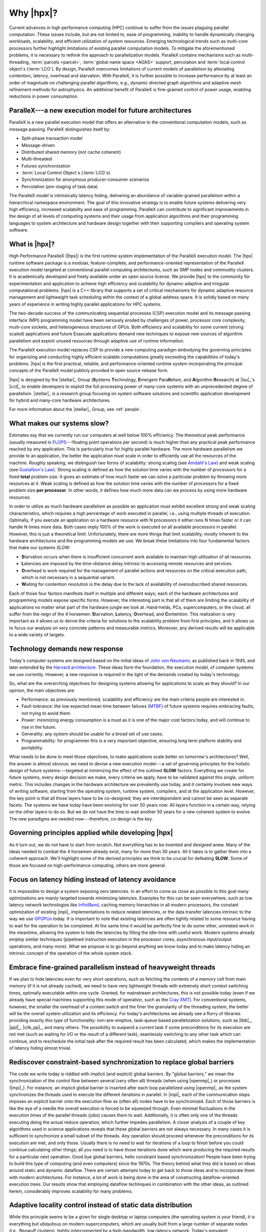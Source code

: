 ..
    Copyright (C) 2007-2013 Hartmut Kaiser

    Distributed under the Boost Software License, Version 1.0. (See accompanying
    file LICENSE_1_0.txt or copy at http://www.boost.org/LICENSE_1_0.txt)

.. _why_hpx:

==========
Why |hpx|?
==========

Current advances in high performance computing (HPC) continue to suffer from the
issues plaguing parallel computation. These issues include, but are not limited
to, ease of programming, inability to handle dynamically changing workloads,
scalability, and efficient utilization of system resources. Emerging
technological trends such as multi-core processors further highlight limitations
of existing parallel computation models. To mitigate the aforementioned
problems, it is necessary to rethink the approach to parallelization models.
ParalleX contains mechanisms such as multi-threading, :term:`parcels <parcel>`,
:term:`global name space <AGAS>` support, percolation and :term:`local control
object`\ s (:term:`LCO`). By design, ParalleX overcomes limitations of current
models of parallelism by alleviating contention, latency, overhead and
starvation. With ParalleX, it is further possible to increase performance by at
least an order of magnitude on challenging parallel algorithms, e.g., dynamic
directed graph algorithms and adaptive mesh refinement methods for astrophysics.
An additional benefit of ParalleX is fine-grained control of power usage,
enabling reductions in power consumption.

ParalleX---a new execution model for future architectures
---------------------------------------------------------

ParalleX is a new parallel execution model that offers an alternative to
the conventional computation models, such as message passing. ParalleX
distinguishes itself by:

* Split-phase transaction model
* Message-driven
* Distributed shared memory (not cache coherent)
* Multi-threaded
* Futures synchronization
* :term:`Local Control Object`\ s (:term:`LCO`\ s)
* Synchronization for anonymous producer-consumer scenarios
* Percolation (pre-staging of task data)

The ParalleX model is intrinsically latency hiding, delivering an abundance of
variable-grained parallelism within a hierarchical namespace environment. The
goal of this innovative strategy is to enable future systems delivering very
high efficiency, increased scalability and ease of programming. ParalleX can
contribute to significant improvements in the design of all levels of computing
systems and their usage from application algorithms and their programming
languages to system architecture and hardware design together with their
supporting compilers and operating system software.

What is |hpx|?
--------------

High Performance ParalleX (|hpx|) is the first runtime system implementation of
the ParalleX execution model. The |hpx| runtime software package is a modular,
feature-complete, and performance-oriented representation of the ParalleX
execution model targeted at conventional parallel computing architectures, such
as SMP nodes and commodity clusters. It is academically developed and freely
available under an open source license. We provide |hpx| to the community for
experimentation and application to achieve high efficiency and scalability for
dynamic adaptive and irregular computational problems. |hpx| is a C++ library
that supports a set of critical mechanisms for dynamic adaptive resource
management and lightweight task scheduling within the context of a global
address space. It is solidly based on many years of experience in writing highly
parallel applications for HPC systems.

The two-decade success of the communicating sequential processes (CSP) execution
model and its message passing interface (MPI) programming model have been
seriously eroded by challenges of power, processor core complexity, multi-core
sockets, and heterogeneous structures of GPUs. Both efficiency and scalability
for some current (strong scaled) applications and future Exascale applications
demand new techniques to expose new sources of algorithm parallelism and exploit
unused resources through adaptive use of runtime information.

The ParalleX execution model replaces CSP to provide a new computing paradigm
embodying the governing principles for organizing and conducting highly
efficient scalable computations greatly exceeding the capabilities of today's
problems. |hpx| is the first practical, reliable, and performance-oriented
runtime system incorporating the principal concepts of the ParalleX model
publicly provided in open source release form.

|hpx| is designed by the |stellar|_ Group (**S**\ ystems **T**\ echnology,
**E**\ mergent Para\ **ll**\ elism, and **A**\ lgorithm **R**\ esearch) at
|lsu|_'s |cct|_ to enable developers to exploit the full processing power of
many-core systems with an unprecedented degree of parallelism. |stellar|_ is a
research group focusing on system software solutions and scientific application
development for hybrid and many-core hardware architectures.

For more information about the |stellar|_ Group, see :ref:`people`.

What makes our systems slow?
----------------------------

Estimates say that we currently run our computers at well below 100% efficiency.
The theoretical peak performance (usually measured in
`FLOPS <http://en.wikipedia.org/wiki/FLOPS>`_---floating point operations per
second) is much higher than any practical peak performance reached by any
application. This is particularly true for highly parallel hardware. The more
hardware parallelism we provide to an application, the better the application
must scale in order to efficiently use all the resources of the machine. Roughly
speaking, we distinguish two forms of scalability: strong scaling (see
`Amdahl's Law <http://en.wikipedia.org/wiki/Amdahl%27s_law>`_) and weak scaling
(see `Gustafson's Law <http://en.wikipedia.org/wiki/Gustafson%27s_law>`_). Strong
scaling is defined as how the solution time varies with the number of processors
for a fixed **total** problem size. It gives an estimate of how much faster we
can solve a particular problem by throwing more resources at it. Weak scaling is
defined as how the solution time varies with the number of processors for a
fixed problem size **per processor**. In other words, it defines how much more
data can we process by using more hardware resources.

In order to utilize as much hardware parallelism as possible an application must
exhibit excellent strong and weak scaling characteristics, which requires a high
percentage of work executed in parallel, i.e., using multiple threads of
execution. Optimally, if you execute an application on a hardware resource with
N processors it either runs N times faster or it can handle N times more data.
Both cases imply 100% of the work is executed on all available processors in
parallel. However, this is just a theoretical limit. Unfortunately, there are
more things that limit scalability, mostly inherent to the hardware
architectures and the programming models we use. We break these limitations into
four fundamental factors that make our systems *SLOW*:

* **S**\ tarvation occurs when there is insufficient concurrent work available to
  maintain high utilization of all resources.
* **L**\ atencies are imposed by the time-distance delay intrinsic to accessing
  remote resources and services.
* **O**\ verhead is work required for the management of parallel actions and
  resources on the critical execution path, which is not necessary in a
  sequential variant.
* **W**\ aiting for contention resolution is the delay due to the lack of
  availability of oversubscribed shared resources.

Each of those four factors manifests itself in multiple and different ways; each
of the hardware architectures and programming models expose specific forms.
However, the interesting part is that all of them are limiting the scalability of
applications no matter what part of the hardware jungle we look at. Hand-helds,
PCs, supercomputers, or the cloud, all suffer from the reign of the 4 horsemen:
**S**\ tarvation, **L**\ atency, **O**\ verhead, and **C**\ ontention. This
realization is very important as it allows us to derive the criteria for
solutions to the scalability problem from first principles, and it allows us to
focus our analysis on very concrete patterns and measurable metrics. Moreover,
any derived results will be applicable to a wide variety of targets.

Technology demands new response
-------------------------------

Today's computer systems are designed based on the initial ideas of
`John von Neumann <http://qss.stanford.edu/~godfrey/vonNeumann/vnedvac.pdf>`_, as
published back in 1945, and later extended by the
`Harvard architecture <http://en.wikipedia.org/wiki/Harvard_architecture>`_. These
ideas form the foundation, the execution model, of computer systems we use
currently. However, a new response is required in the light of the demands
created by today's technology.

So, what are the overarching objectives for designing systems allowing for
applications to scale as they should? In our opinion, the main objectives are:

* Performance: as previously mentioned, scalability and efficiency are the main criteria
  people are interested in.
* Fault tolerance: the low expected mean time between failures (`MTBF
  <http://en.wikipedia.org/wiki/Mean_time_between_failures>`_) of future systems
  requires embracing faults, not trying to avoid them.
* Power: minimizing energy consumption is a must as it is one of the major cost
  factors today, and will continue to rise in the future.
* Generality: any system should be usable for a broad set of use cases.
* Programmability: for programmer this is a very important objective,
  ensuring long term platform stability and portability.

What needs to be done to meet those objectives, to make applications scale
better on tomorrow's architectures? Well, the answer is almost obvious: we need
to devise a new execution model---a set of governing principles for the holistic
design of future systems---targeted at minimizing the effect of the outlined
**SLOW** factors. Everything we create for future systems, every design decision
we make, every criteria we apply, have to be validated against this single,
uniform metric. This includes changes in the hardware architecture we
prevalently use today, and it certainly involves new ways of writing software,
starting from the operating system, runtime system, compilers, and at the
application level. However, the key point is that all those layers have to be
co-designed; they are interdependent and cannot be seen as separate facets. The
systems we have today have been evolving for over 50 years now. All layers
function in a certain way, relying on the other layers to do so. But we do not
have the time to wait another 50 years for a new coherent system to evolve.
The new paradigms are needed now---therefore, co-design is the key.

Governing principles applied while developing |hpx|
---------------------------------------------------

As it turn out, we do not have to start from scratch. Not everything has to be
invented and designed anew. Many of the ideas needed to combat the 4 horsemen
already exist, many for more than 30 years. All it takes is to gather
them into a coherent approach. We'll highlight some of the derived principles we
think to be crucial for defeating **SLOW**. Some of those are focused on
high-performance computing, others are more general.

Focus on latency hiding instead of latency avoidance
----------------------------------------------------

It is impossible to design a system exposing zero latencies. In an effort to
come as close as possible to this goal many optimizations are mainly targeted
towards minimizing latencies. Examples for this can be seen everywhere, such as
low latency network technologies like `InfiniBand
<http://en.wikipedia.org/wiki/InfiniBand>`_, caching memory hierarchies in all
modern processors, the constant optimization of existing |mpi|_ implementations
to reduce related latencies, or the data transfer latencies intrinsic to the way
we use `GPGPUs <http://en.wikipedia.org/wiki/GPGPU>`_ today. It is important to
note that existing latencies are often tightly related to some resource having
to wait for the operation to be completed. At the same time it would be
perfectly fine to do some other, unrelated work in the meantime, allowing the
system to hide the latencies by filling the idle-time with useful work. Modern
systems already employ similar techniques (pipelined instruction execution in
the processor cores, asynchronous input/output operations, and many more). What
we propose is to go beyond anything we know today and to make latency hiding an
intrinsic concept of the operation of the whole system stack.

Embrace fine-grained parallelism instead of heavyweight threads
---------------------------------------------------------------

If we plan to hide latencies even for very short operations, such as fetching
the contents of a memory cell from main memory (if it is not already cached), we
need to have very lightweight threads with extremely short context switching
times, optimally executable within one cycle. Granted, for mainstream
architectures, this is not possible today (even if we already have special
machines supporting this mode of operation, such as the `Cray XMT
<http://en.wikipedia.org/wiki/Cray_XMT>`_). For conventional systems, however,
the smaller the overhead of a context switch and the finer the granularity of
the threading system, the better will be the overall system utilization and its
efficiency. For today's architectures we already see a flurry of libraries
providing exactly this type of functionality: non-pre-emptive, task-queue based
parallelization solutions, such as |tbb|_, |ppl|_, |cilk_pp|_, and many others.
The possibility to suspend a current task if some preconditions for its
execution are not met (such as waiting for I/O or the result of a different
task), seamlessly switching to any other task which can continue, and to
reschedule the initial task after the required result has been calculated, which
makes the implementation of latency hiding almost trivial.

Rediscover constraint-based synchronization to replace global barriers
----------------------------------------------------------------------

The code we write today is riddled with implicit (and explicit) global barriers.
By "global barriers," we mean the synchronization of the control flow between
several (very often all) threads (when using |openmp|_) or processes (|mpi|_).
For instance, an implicit global barrier is inserted after each loop
parallelized using |openmp|_ as the system synchronizes the threads used to
execute the different iterations in parallel. In |mpi|_ each of the
communication steps imposes an explicit barrier onto the execution flow as
(often all) nodes have to be synchronized. Each of those barriers is like the eye
of a needle the overall execution is forced to be squeezed through. Even
minimal fluctuations in the execution times of the parallel threads (jobs)
causes them to wait. Additionally, it is often only one of the threads executing
doing the actual reduce operation, which further impedes parallelism. A closer
analysis of a couple of key algorithms used in science applications reveals that
these global barriers are not always necessary. In many cases it is sufficient
to synchronize a small subset of the threads. Any operation should proceed
whenever the preconditions for its execution are met, and only those. Usually
there is no need to wait for iterations of a loop to finish before you could
continue calculating other things; all you need is to have those iterations done
which were producing the required results for a particular next operation. Good
bye global barriers, hello constraint based synchronization! People have been
trying to build this type of computing (and even computers) since the 1970s.
The theory behind what they did is based on ideas around static and
dynamic dataflow. There are certain attempts today to get back to those ideas
and to incorporate them with modern architectures. For instance, a lot of work
is being done in the area of constructing dataflow-oriented execution trees. Our
results show that employing dataflow techniques in combination with the other
ideas, as outlined herein, considerably improves scalability for many problems.

Adaptive locality control instead of static data distribution
-------------------------------------------------------------

While this principle seems to be a given for single desktop or laptop computers
(the operating system is your friend), it is everything but ubiquitous on modern
supercomputers, which are usually built from a large number of separate nodes
(i.e., Beowulf clusters), tightly interconnected by a high-bandwidth, low-latency
network. Today's prevalent programming model for those is MPI, which does not
directly help with proper data distribution, leaving it to the programmer to
decompose the data to all of the nodes the application is running on. There are
a couple of specialized languages and programming environments based on |pgas|_
(Partitioned Global Address Space) designed to overcome this limitation, such as
|chapel|_, |x10|_, |upc|_, or |fortress|_. However, all systems based on PGAS
rely on static data distribution. This works fine as long as this static data
distribution does not result in heterogeneous workload distributions or other
resource utilization imbalances. In a distributed system these imbalances can be
mitigated by migrating part of the application data to different localities
(nodes). The only framework supporting (limited) migration today is |charm_pp|_.
The first attempts towards solving related problem go back decades as well, a
good example is the `Linda coordination language
<http://en.wikipedia.org/wiki/Linda_(coordination_language)>`_. Nevertheless,
none of the other mentioned systems support data migration today, which forces
the users to either rely on static data distribution and live with the related
performance hits or to implement everything themselves, which is very tedious
and difficult. We believe that the only viable way to flexibly support dynamic
and adaptive :term:`locality` control is to provide a global, uniform address
space to the applications, even on distributed systems.

Prefer moving work to the data over moving data to the work
-----------------------------------------------------------

For the best performance it seems obvious to minimize the amount of bytes
transferred from one part of the system to another. This is true on all levels.
At the lowest level we try to take advantage of processor memory caches, thus,
minimizing memory latencies. Similarly, we try to amortize the data transfer
time to and from `GPGPUs <http://en.wikipedia.org/wiki/GPGPU>`_ as much as
possible. At high levels we try to minimize data transfer between different
nodes of a cluster or between different virtual machines on the cloud. Our
experience (well, it's almost common wisdom) show that the amount of bytes
necessary to encode a certain operation is very often much smaller than the
amount of bytes encoding the data the operation is performed upon. Nevertheless,
we still often transfer the data to a particular place where we execute the
operation just to bring the data back to where it came from afterwards. As an
example let's look at the way we usually write our applications for clusters
using MPI. This programming model is all about data transfer between nodes.
MPI is the prevalent programming model for clusters, and it is fairly
straightforward to understand and to use. Therefore, we often write the
applications in a way that accommodates this model, centered around data transfer.
These applications usually work well for smaller problem sizes and for regular
data structures. The larger the amount of data we have to churn and the more
irregular the problem domain becomes, the worse the overall machine
utilization and the (strong) scaling characteristics become. While it is not impossible
to implement more dynamic, data driven, and asynchronous applications using
MPI, it is overly difficult to do so. At the same time, if we look at
applications preferring to execute the code close the :term:`locality` where the
data was placed, i.e., utilizing active messages (for instance based on
|charm_pp|_), we see better asynchrony, simpler application codes, and improved
scaling.

Favor message driven computation over message passing
-----------------------------------------------------

Today's prevalently used programming model on parallel (multi-node) systems is
MPI. It is based on message passing (as the name implies), which means that
the receiver has to be aware of a message about to come in. Both codes, the
sender and the receiver, have to synchronize in order to perform the
communication step. Even the newer, asynchronous interfaces require explicitly
coding the algorithms around the required communication scheme. As a result, any
more than trivial MPI application spends a considerable amount of time
waiting for incoming messages, thus, causing starvation and latencies to impede
full resource utilization. The more complex and more dynamic the data structures
and algorithms become, the larger the adverse effects. The community has
discovered message-driven and (data-driven) methods of implementing algorithms a
long time ago, and systems such as |charm_pp|_ already have integrated active
messages demonstrating the validity of the concept. Message driven computation
allows for sending messages without requiring the receiver to actively wait for
them. Any incoming message is handled asynchronously and triggers the encoded
action by passing along arguments and---possibly---continuations. |hpx| combines
this scheme with work-queue based scheduling as described above, which allows
the system to almost completely overlap any communication with useful work,
thereby minimizing latencies.
